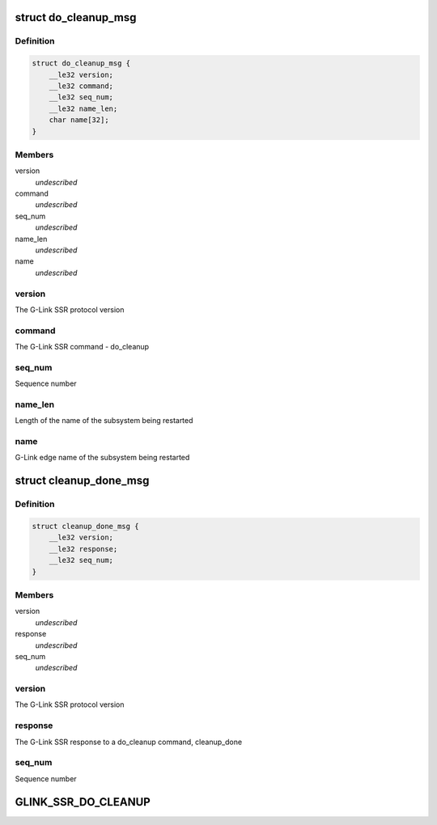 .. -*- coding: utf-8; mode: rst -*-
.. src-file: drivers/soc/qcom/glink_ssr.c

.. _`do_cleanup_msg`:

struct do_cleanup_msg
=====================

.. c:type:: struct do_cleanup_msg

    The data structure for an SSR do_cleanup message

.. _`do_cleanup_msg.definition`:

Definition
----------

.. code-block:: c

    struct do_cleanup_msg {
        __le32 version;
        __le32 command;
        __le32 seq_num;
        __le32 name_len;
        char name[32];
    }

.. _`do_cleanup_msg.members`:

Members
-------

version
    *undescribed*

command
    *undescribed*

seq_num
    *undescribed*

name_len
    *undescribed*

name
    *undescribed*

.. _`do_cleanup_msg.version`:

version
-------

The G-Link SSR protocol version

.. _`do_cleanup_msg.command`:

command
-------

The G-Link SSR command - do_cleanup

.. _`do_cleanup_msg.seq_num`:

seq_num
-------

Sequence number

.. _`do_cleanup_msg.name_len`:

name_len
--------

Length of the name of the subsystem being restarted

.. _`do_cleanup_msg.name`:

name
----

G-Link edge name of the subsystem being restarted

.. _`cleanup_done_msg`:

struct cleanup_done_msg
=======================

.. c:type:: struct cleanup_done_msg

    The data structure for an SSR cleanup_done message

.. _`cleanup_done_msg.definition`:

Definition
----------

.. code-block:: c

    struct cleanup_done_msg {
        __le32 version;
        __le32 response;
        __le32 seq_num;
    }

.. _`cleanup_done_msg.members`:

Members
-------

version
    *undescribed*

response
    *undescribed*

seq_num
    *undescribed*

.. _`cleanup_done_msg.version`:

version
-------

The G-Link SSR protocol version

.. _`cleanup_done_msg.response`:

response
--------

The G-Link SSR response to a do_cleanup command, cleanup_done

.. _`cleanup_done_msg.seq_num`:

seq_num
-------

Sequence number

.. _`glink_ssr_do_cleanup`:

GLINK_SSR_DO_CLEANUP
====================

.. c:function::  GLINK_SSR_DO_CLEANUP()

    Link SSR protocol commands

.. This file was automatic generated / don't edit.


